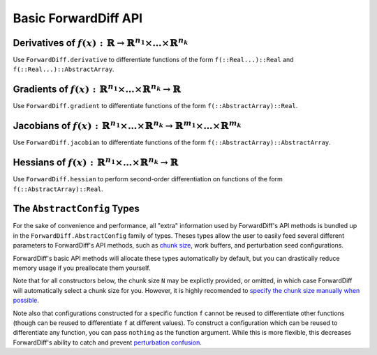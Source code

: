 Basic ForwardDiff API
=====================

Derivatives of :math:`f(x) : \mathbb{R} \to \mathbb{R}^{n_1} \times \dots \times \mathbb{R}^{n_k}`
--------------------------------------------------------------------------------------------------

Use ``ForwardDiff.derivative`` to differentiate functions of the form ``f(::Real...)::Real`` and ``f(::Real...)::AbstractArray``.

.. function:: ForwardDiff.derivative!(out, f, x)

    Compute :math:`f'(x)`, storing the output in ``out``. If ``x`` is a ``Tuple``,
    then ``f`` will be called as ``f(x...)`` and the derivatives with respect to
    each element in `x` will be stored in the respective element of ``out`` (which
    should also be a ``Tuple``).

.. function:: ForwardDiff.derivative(f, x)

    Compute and return :math:`f'(x)`. If ``x`` is a ``Tuple``, ``f`` will be
    called as ``f(x...)``, and a ``Tuple`` of derivatives will be returned.

Gradients of :math:`f(x) : \mathbb{R}^{n_1} \times \dots \times \mathbb{R}^{n_k} \to \mathbb{R}`
------------------------------------------------------------------------------------------------

Use ``ForwardDiff.gradient`` to differentiate functions of the form ``f(::AbstractArray)::Real``.

.. function:: ForwardDiff.gradient!(out, f, x, cfg = ForwardDiff.GradientConfig(f, x))

    Compute :math:`\nabla f(\vec{x})`, storing the output in ``out``. It is highly advised
    to preallocate ``cfg`` yourself (see the `AbstractConfig
    <basic_api.html#the-abstractconfig-types>`_ section below).

.. function:: ForwardDiff.gradient(f, x, cfg = ForwardDiff.GradientConfig(x))

    Compute and return :math:`\nabla f(\vec{x})`.

Jacobians of :math:`f(x) : \mathbb{R}^{n_1} \times \dots \times \mathbb{R}^{n_k} \to \mathbb{R}^{m_1} \times \dots \times \mathbb{R}^{m_k}`
-------------------------------------------------------------------------------------------------------------------------------------------

Use ``ForwardDiff.jacobian`` to differentiate functions of the form ``f(::AbstractArray)::AbstractArray``.

.. function:: ForwardDiff.jacobian!(out, f, x, cfg = ForwardDiff.JacobianConfig(f, x))

    Compute :math:`\mathbf{J}(f)(\vec{x})`, storing the output in ``out``. It is highly
    advised to preallocate ``cfg`` yourself (see the `AbstractConfig
    <basic_api.html#the-abstractconfig-types>`_ section below).

.. function:: ForwardDiff.jacobian!(out, f!, y, x, cfg = ForwardDiff.JacobianConfig(f!, y, x))

    Compute :math:`\mathbf{J}(f)(\vec{x})`, where :math:`f(\vec{x})` can be called as
    ``f!(y, x)`` such that the output of :math:`f(\vec{x})` is stored in ``y``. The output
    matrix is stored in ``out``.

.. function:: ForwardDiff.jacobian(f, x, cfg = ForwardDiff.JacobianConfig(f, x))

    Compute and return :math:`\mathbf{J}(f)(\vec{x})`.

.. function:: ForwardDiff.jacobian(f!, y, x, cfg = ForwardDiff.JacobianConfig(f!, y, x))

    Compute and return :math:`\mathbf{J}(f)(\vec{x})`, where :math:`f(\vec{x})` can be
    called as ``f!(y, x)`` such that the output of :math:`f(\vec{x})` is stored in ``y``.

Hessians of :math:`f(x) : \mathbb{R}^{n_1} \times \dots \times \mathbb{R}^{n_k} \to \mathbb{R}`
-----------------------------------------------------------------------------------------------

Use ``ForwardDiff.hessian`` to perform second-order differentiation on functions of the form ``f(::AbstractArray)::Real``.

.. function:: ForwardDiff.hessian!(out, f, x, cfg = ForwardDiff.HessianConfig(f, x))

    Compute :math:`\mathbf{H}(f)(\vec{x})`, storing the output in ``out``. It is highly
    advised to preallocate ``cfg`` yourself (see the `AbstractConfig
    <basic_api.html#the-abstractconfig-types>`_ section below).

.. function:: ForwardDiff.hessian(f, x, cfg = ForwardDiff.HessianConfig(f, x))

    Compute and return :math:`\mathbf{H}(f)(\vec{x})`.

The ``AbstractConfig`` Types
----------------------------

For the sake of convenience and performance, all "extra" information used by ForwardDiff's
API methods is bundled up in the ``ForwardDiff.AbstractConfig`` family of types. Theses
types allow the user to easily feed several different parameters to ForwardDiff's  API
methods, such as `chunk size <advanced_usage.html#configuring-chunk-size>`_, work buffers,
and perturbation seed configurations.

ForwardDiff's basic API methods will allocate these types automatically by default,
but you can drastically reduce memory usage if you preallocate them yourself.

Note that for all constructors below, the chunk size ``N`` may be explictly provided,
or omitted, in which case ForwardDiff will automatically select a chunk size for you.
However, it is highly recomended to `specify the chunk size manually when possible
<advanced_usage.html#configuring-chunk-size>`_.

Note also that configurations constructed for a specific function ``f`` cannot
be reused to differentiate other functions (though can be reused to differentiate
``f`` at different values). To construct a configuration which can be reused to
differentiate any function, you can pass ``nothing`` as the function argument.
While this is more flexible, this decreases ForwardDiff's ability to catch
and prevent `perturbation confusion`_.

.. function:: ForwardDiff.GradientConfig(f, x, chunk::ForwardDiff.Chunk{N} = Chunk(x))

    Construct a ``GradientConfig`` instance based on the type of ``f`` and
    type/shape of the input vector ``x``. The returned ``GradientConfig``
    instance contains all the work buffers required by ForwardDiff's gradient
    methods.

    This constructor does not store/modify ``x``.

.. function:: ForwardDiff.JacobianConfig(f, x, chunk::ForwardDiff.Chunk{N} = Chunk(x))

    Exactly like the ``GradientConfig`` constructor, but returns a ``JacobianConfig`` instead.

.. function:: ForwardDiff.JacobianConfig(f!, y, x, chunk::ForwardDiff.Chunk{N} = Chunk(x))

    Construct a ``JacobianConfig`` instance based on the type of ``f!``, and the
    types/shapes of the output vector ``y`` and the input vector ``x``. The
    returned ``JacobianConfig`` instance contains all the work buffers required
    by ``ForwardDiff.jacobian``/``ForwardDiff.jacobian!`` when the target
    function takes the form ``f!(y, x)``.

    This constructor does not store/modify ``y`` or ``x``.

.. function:: ForwardDiff.HessianConfig(f, x, chunk::ForwardDiff.Chunk{N} = Chunk(x))

    Construct a ``HessianConfig`` instance based on the type of ``f`` and
    type/shape of the input vector ``x``. The returned ``HessianConfig`` instance contains
    all the work buffers required by ForwardDiff's Hessian methods. If using
    ``ForwardDiff.hessian!(out::DiffBase.DiffResult, f, x)``, use the constructor
    ``ForwardDiff.HessianConfig(f, out, x, chunk)`` instead.

    This constructor does not store/modify ``x``.

.. function:: ForwardDiff.HessianConfig(f, out::DiffBase.DiffResult, x, chunk::ForwardDiff.Chunk{N} = Chunk(x))

    Construct an ``HessianConfig`` instance based on the type of ``f``, types/storage
    in ``out``, and type/shape of the input vector ``x``. The returned ``HessianConfig``
    instance contains all the work buffers required by
    ``ForwardDiff.hessian!(out::DiffBase.DiffResult, args...)``.

    This constructor does not store/modify ``out`` or ``x``.

.. _`perturbation confusion`: https://github.com/JuliaDiff/ForwardDiff.jl/issues/83
